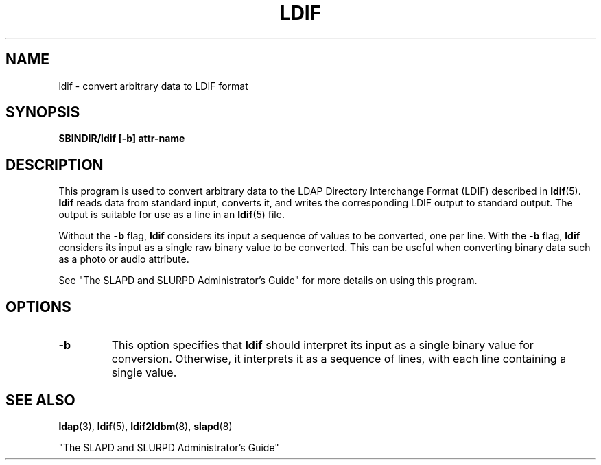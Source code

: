 .TH LDIF 8C "15 November 1995" "U-M LDAP LDVERSION"
.SH NAME
ldif \- convert arbitrary data to LDIF format
.SH SYNOPSIS
.B SBINDIR/ldif [\-b] attr\-name
.LP
.SH DESCRIPTION
.LP
This program is used to convert arbitrary data to the
LDAP Directory Interchange Format (LDIF) described in
.BR ldif (5).
.B ldif
reads data from standard input, converts it,
and writes the corresponding LDIF output to standard output.
The output is suitable for use as a line in an
.BR ldif (5)
file.
.LP
Without the
.B \-b
flag,
.B ldif
considers its input a sequence of values to be
converted, one per line. With the
.B \-b
flag, 
.B ldif
considers its input as a single raw binary value to be
converted. This can be useful when converting binary data
such as a photo or audio attribute.
.LP
See "The SLAPD and SLURPD Administrator's Guide" for more details on
using this program.
.SH OPTIONS
.TP
.B \-b
This option specifies that
.B ldif
should interpret its input as a single binary value for conversion.
Otherwise, it interprets it as a sequence of lines, with each line
containing a single value.
.SH "SEE ALSO"
.BR ldap (3),
.BR ldif (5),
.BR ldif2ldbm (8),
.BR slapd (8)
.LP
"The SLAPD and SLURPD Administrator's Guide"
